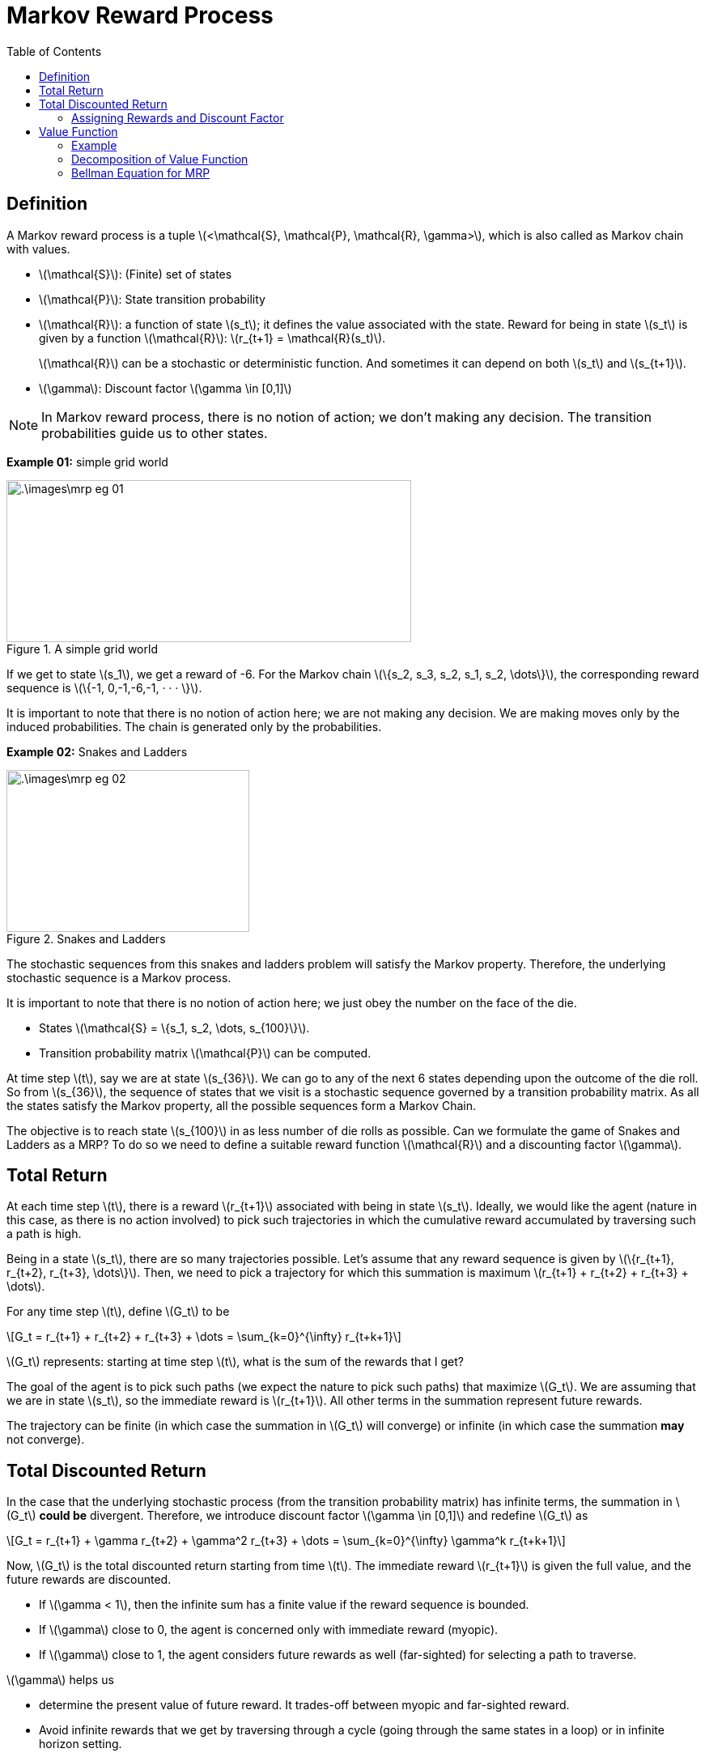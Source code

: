 = Markov Reward Process =
:doctype: book
:stem: latexmath
:eqnums:
:toc:

== Definition ==
A Markov reward process is a tuple stem:[<\mathcal{S}, \mathcal{P}, \mathcal{R}, \gamma>], which is also called as Markov chain with values.

* stem:[\mathcal{S}]: (Finite) set of states
* stem:[\mathcal{P}]: State transition probability
* stem:[\mathcal{R}]: a function of state stem:[s_t]; it defines the value associated with the state. Reward for being in state stem:[s_t] is given by a function stem:[\mathcal{R}]: stem:[r_{t+1} = \mathcal{R}(s_t)].
+
stem:[\mathcal{R}] can be a stochastic or deterministic function. And sometimes it can depend on both stem:[s_t] and stem:[s_{t+1}].

* stem:[\gamma]: Discount factor stem:[\gamma \in [0,1\]]

NOTE: In Markov reward process, there is no notion of action; we don't making any decision. The transition probabilities guide us to other states.

*Example 01:* simple grid world

.A simple grid world
image::.\images\mrp_eg_01.png[align='center',500, 200]

If we get to state stem:[s_1], we get a reward of -6. For the Markov chain stem:[\{s_2, s_3, s_2, s_1, s_2, \dots\}], the corresponding reward sequence is stem:[\{-1, 0,-1,-6,-1, · · · \}].

It is important to note that there is no notion of action here; we are not making any decision. We are making moves only by the induced probabilities. The chain is generated only by the probabilities.

*Example 02:* Snakes and Ladders

.Snakes and Ladders
image::.\images\mrp_eg_02.png[align='center',300, 200]

The stochastic sequences from this snakes and ladders problem will satisfy the Markov property. Therefore, the underlying stochastic sequence is a Markov process. 

It is important to note that there is no notion of action here; we just obey the number on the face of the die.

* States stem:[\mathcal{S} = \{s_1, s_2, \dots, s_{100}\}].
* Transition probability matrix stem:[\mathcal{P}] can be computed.

At time step stem:[t], say we are at state stem:[s_{36}]. We can go to any of the next 6 states depending upon the outcome of the die roll. So from stem:[s_{36}], the sequence of states that we visit is a stochastic sequence governed by a transition probability matrix. As all the states satisfy the Markov property, all the possible sequences form a Markov Chain.

The objective is to reach state stem:[s_{100}] in as less number of die rolls as possible. Can we formulate the game of Snakes and Ladders as a MRP? To do so we need to define a suitable reward function stem:[\mathcal{R}] and a discounting factor stem:[\gamma].

== Total Return ==

At each time step stem:[t], there is a reward stem:[r_{t+1}] associated with being in state stem:[s_t]. Ideally, we would like the agent (nature in this case, as there is no action involved) to pick such trajectories in which the cumulative reward accumulated by traversing such a path is high.

Being in a state stem:[s_t], there are so many trajectories possible. Let's assume that any reward sequence is given by stem:[\{r_{t+1}, r_{t+2}, r_{t+3}, \dots\}]. Then, we need to pick a trajectory for which this summation is maximum stem:[r_{t+1} + r_{t+2} + r_{t+3} + \dots].

For any time step stem:[t], define stem:[G_t] to be

[stem]
++++
G_t = r_{t+1} + r_{t+2} + r_{t+3} + \dots = \sum_{k=0}^{\infty} r_{t+k+1}
++++

stem:[G_t] represents: starting at time step stem:[t], what is the sum of the rewards that I get?

The goal of the agent is to pick such paths (we expect the nature to pick such paths) that maximize stem:[G_t]. We are assuming that we are in state stem:[s_t], so the immediate reward is stem:[r_{t+1}]. All other terms in the summation represent future rewards.

The trajectory can be finite (in which case the summation in stem:[G_t] will converge) or infinite (in which case the summation *may* not converge).

== Total Discounted Return ==

In the case that the underlying stochastic process (from the transition probability matrix) has infinite terms, the summation in stem:[G_t] *could be* divergent. Therefore, we introduce discount factor stem:[\gamma \in [0,1\]] and redefine stem:[G_t] as

[stem]
++++
G_t = r_{t+1} + \gamma r_{t+2} + \gamma^2 r_{t+3} + \dots = \sum_{k=0}^{\infty} \gamma^k r_{t+k+1}
++++

Now, stem:[G_t] is the total discounted return starting from time stem:[t]. The immediate reward stem:[r_{t+1}] is given the full value, and the future rewards are discounted.

* If stem:[\gamma < 1], then the infinite sum has a finite value if the reward sequence is bounded.

* If stem:[\gamma] close to 0, the agent is concerned only with immediate reward (myopic).

* If stem:[\gamma] close to 1, the agent considers future rewards as well (far-sighted) for selecting a path to traverse.

stem:[\gamma] helps us

* determine the present value of future reward. It trades-off between myopic and far-sighted reward.

* Avoid infinite rewards that we get by traversing through a cycle (going through the same states in a loop) or in infinite horizon setting.

In finite MDPs or MRPs, it is sometimes possible to use undiscounted reward (i.e., stem:[\gamma=1]) if all possible sequences terminate.

NOTE: Even if stem:[\gamma=0.9], the importance given to, say stem:[r_{t+10}], will become negligible. So, we don't worry about the future that is very far from now.

Being in state stem:[s_t], we may know stem:[r_{t+1}], but we never know about the future rewards. The future rewards stem:[\{r_{t+2}, r_{t+3}, \dots\}] can take any value. Their value depends on the state stem:[\{s_{t+1}, s_{t+2}, \dots\}] that we see respectively. Therefore, stem:[G_t] becomes a random variable at time stem:[t]. The value of stem:[G_t] depends on the realization of the rewards stem:[\{r_{t+2}, r_{t+3}, \dots\}] which in turn depends on the states stem:[\{s_{t+1}, s_{t+2}, \dots\}].

=== Assigning Rewards and Discount Factor ===
How can we assign rewards to each state so that our objective of reaching state stem:[s_{100}] in as less number of die rolls as possible is achieved?

We may think of giving a positive number reward to states that have ladder, but the sequence can go in a cyclic fashion and keep accumulating rewards. We can achieve a maximum cumulative rewards by traversing through the non-absorbing states again and again, without reaching the goal state. To avoid that, we give a negative number reward to (penalize) all the non-absorbing states, and then try to *maximize* the cumulative rewards. The best reward function in this case will be

[stem]
++++
\mathcal{R}(s) = \begin{cases}
-1 & \text{for } s \in \{s_1, \dots, s_{99}\} \\
0 & \text{if } s=s_{100} \\
\end{cases}
++++

For every non-absorbing state, we get a reward of -1. We keep accumulating -1 until we reach stem:[s_{100}]. We should pick a path that accumulates less (negative) rewards, which translates to reaching stem:[s_{100}] in as less number of die rolls as possible.

NOTE: The rewards can be any negative number, but for simplicity, we have considered -1. A reward of -1 also comes with a nice interpretation which is discussed below.

As all the possible sequences terminate (may be in few time steps or a large number of time steps), we can set stem:[\gamma=1] for this problem.

CAUTION: Don't think we should penalize more for states with snakes and less for states with ladders. The snakes and ladders just alter the probability of going to other states from the current state. We cannot differentiate between being in state stem:[s_{28}] versus in stem:[s_{17}]; it is not better to be in stem:[s_{28}] than stem:[s_{17}]. Because at any point, we may come back or go forward. So, we cannot claim stem:[s_{28}] to be better than stem:[s_{17}].

The underlying probabilities governed by the transition matrix take us to various states. The snakes and ladders is the special case of the simple grid world example.

== Value Function ==
In the snakes and ladders example, are all the intermediate states equally 'valuable' just because they have equal reward? We get a reward of -1 for both stem:[s_2] and stem:[s_{99}]. But are they both equally valuable? We prefer to be in state stem:[s_{99}] than state stem:[s_2]. Therefore, state stem:[s_{99}] is more *valuable* than state stem:[s_2] because we can reach stem:[s_{100}] in relatively fewer die rolls from stem:[s_{99}] than from stem:[s_2], on an average. 

*Reward* is just a number that we get by being in the state, but we can also define the *value* of being in the state.

The value function stem:[V(s)] gives the long-term value of state stem:[s \in \mathcal{S}]

[stem]
++++
V(s) = \mathbb{E}(G_t \, | \, S_t = s) = \mathbb{E} \left( \sum_{k=0}^{\infty} \gamma^k r_{t+k+1} \, | \, S_t = s \right)
++++

At time step stem:[t], we are in state stem:[s]. From here, there are so many possible sequences to reach the goal state. In the snakes and ladders example, every sequence ends as we reach the goal state. In general cases, we may have to wait for an infinite amount of time for the sequence to end. In either cases, the summation converges and each such sequence has a cumulative reward stem:[G_t]. The value for being in state stem:[s_t] is the average of all those stem:[G_t]'s.

Value function stem:[V(s)] determines the value of being in state stem:[s]. It measures the potential future rewards we may get from being in state stem:[s].

stem:[V(s)] is independent of time stem:[t]; it doesn't matter when we reach a state, the value of the state always remains the same.

=== Example ===
Consider the following MRP. Assume stem:[\gamma=1] and the goal state is stem:[s_8]. We are in state stem:[s_1]. What is the value of being in state stem:[s_1]?

.Value function computation example
image::.\images\value_func_01.png[align='center',400, 300]

There are four possible sequences from stem:[s_1] to stem:[s_4]. The sequences are:

* stem:[\{s_1, s_2, s_4, s_8\}] with a cumulative reward of 8. Probability of taking this sequence is stem:[0.6 * 0.3  = 0.18].
* stem:[\{s_1, s_2, s_5, s_8\}] with a cumulative reward of 9. Probability of this sequence is stem:[0.6 * 0.7 = 0.42].
* stem:[\{s_1, s_3, s_6, s_8\}] with a cumulative reward of 15. Probability of this sequence is stem:[0.4 * 0.8 = 0.32].
* stem:[\{s_1, s_3, s_7, s_8\}] with a cumulative reward of 13. Probability of this sequence is stem:[0.4 * 0.2 = 0.08].

Therefore, stem:[V(s_1) = 0.18 * 8 + 0.42 * 9 + 0.32 * 15 + 0.08 * 13 = 11.06]. As per the formula, we get

[stem]
++++
\begin{align*}
V(s_1) & = \mathbb{E} \left( \sum_{k=0}^{\infty} \gamma^k r_{t+k+1} \, | \, S_t = s_1 \right) \\
& =  \sum_{k=0}^3 \mathbb{E} \left( \gamma^k r_{t+k+1} \, | \, S_t = s_1 \right) = \sum_{k=0}^3 \gamma^k  \mathbb{E} \left( r_{t+k+1} \, | \, S_t = s_1 \right)\\
& = \mathbb{E} \left( r_{t+1} \, | \, S_t = s_1 \right) + \gamma \mathbb{E} \left( r_{t+2} \, | \, S_t = s_1 \right) + \gamma^2 \mathbb{E} \left( r_{t+3} \, | \, S_t = s_1 \right) + \gamma^3 \mathbb{E} \left( r_{t+4} \, | \, S_t = s_1 \right)\\
\end{align*}
++++

where

* stem:[\mathbb{E} \left( r_{t+1} \, | \, S_t = s_1 \right) = r_{t+1} = -1]
* stem:[\mathbb{E} \left( r_{t+2} \, | \, S_t = s_1 \right) = P(S_{t+1} = s_2 \, | \, S_t = s_1) * \mathcal{R}(s_2) + P(S_{t+1} = s_3 \, | \, S_t = s_1) * \mathcal{R}(s_3) = 0.6 * 1 + 0.4 * 3 = 1.8]
* stem:[\mathbb{E} \left( r_{t+3} \, | \, S_t = s_1 \right)] is given by
+
[stem]
++++
\begin{align*}
& P(S_{t+1} = s_2 \cap  S_{t+2} = s_4 \, | \, S_t = s_1) * \mathcal{R}(s_4) \\
& + P(S_{t+1} = s_2 \cap  S_{t+2} = s_5 \, | \, S_t = s_1) * \mathcal{R}(s_5) \\
& +  P(S_{t+1} = s_3 \cap  S_{t+2} = s_6 \, | \, S_t = s_1) * \mathcal{R}(s_6) \\
& +  P(S_{t+1} = s_3 \cap  S_{t+2} = s_7 \, | \, S_t = s_1) * \mathcal{R}(s_7) = 4.26 \\
\end{align*}
++++

* Similarly, we can compute stem:[\mathbb{E} \left( r_{t+4} \, | \, S_t = s_1 \right)] which turns out to be 6.

Therefore, stem:[V(s_1) = -1 + 1.8 + 4.26 + 6 = 11.06].

Similarly, we can calculate stem:[V(s_2) = 0.3 * 9 + 0.7 * 10 = 9.7]

* stem:[V(s_3) = 0.8 * 16 + 0.2 * 14 = 15.6]
* stem:[V(s_4) = 8; V(s_5)= 9; V(s_6) = 13; V(s_7) = 11] and stem:[V(s_8) = 6].

How can we calculate the value for every state if there was a large number of states? How can we evaluate the value for large MRPs? The above process becomes tedious. So, we can simplify this by decomposing the value function.

=== Decomposition of Value Function ===

Let stem:[s] and stem:[s'] be successor states at time steps stem:[t] and stem:[t+1], the value function can be decomposed into sum of two parts:

* Immediate reward stem:[r_{t+1}]
* Discounted value of next state stem:[s'] (i.e., stem:[\gamma V(s')])

[stem]
++++
\begin{align*}
V(s) = \mathbb{E}(G_t \, | \, S_t = s) & = \mathbb{E} \left( \sum_{k=0}^{\infty} \gamma^k r_{t+k+1} \, | \, S_t = s \right) \\

& = \mathbb{E} \left( r_{t+1} + \gamma V(s') \, | \, S_t = s \right)
\end{align*}
++++

For example, consider the following MRP:

.Value function computation example
image::.\images\value_func_02.png[align='center',200, 200]

[stem]
++++
V(s) = \mathcal{R}(s) + \gamma \left[  \mathcal{P}_{ss'_a} V(s_a') + \mathcal{P}_{ss'_b} V(s_b') \mathcal{P}_{ss'_c} V(s_c') + \mathcal{P}_{ss'_d} V(s_d') \right]
++++

Proof for the decomposition of value function:

.Proof for the decomposition of value function
image::.\images\value_func_decomp.png[align='center', 600, 300]

In the 4th equation, we take the probability of transitioning from stem:[s] to stem:[s'], then assume that we reached state stem:[s'].

Consider example 01:

.Value function computation example
image::.\images\value_func_01.png[align='center',400, 300]

Now we know that stem:[V(s_1) = \mathbb{E}(r_{t+1} + \gamma V(s') \, | \, S_t = s_1)]. It depends on the value of the future states, i.e., stem:[s_2] or stem:[s_3]. The value of states stem:[s_2] or stem:[s_3] in turn depend on their future states. So, it will be easier to traverse backward.

* stem:[V(s_8) = 6]
* stem:[V(s_4) = 8; V(s_5) =9; V(s_6) = 13; V(s_7)=11]
* stem:[V(s_2) = 1 + \gamma \left(0.3 * V(s_4) + 0.7 * V(s_5) \right) = 1+ (0.3 * 8 + 0.7 * 9) = 9.7]
* stem:[V(s_3) = 3 + \gamma \left(0.8 * V(s_6) + 0.2 * V(s_7) \right) = 3+ (0.8 * 13 + 0.2 * 11) = 15.6]
* stem:[V(s_1) = -1 + \gamma \left(0.6 * V(s_2) + 0.4 * V(s_3) \right) = -1 + (0.6 * 9.7 + 0.4 * 15.6) = 11.06]

Now the computation is easier and straight-forward.

=== Bellman Equation for MRP ===

We know that the value of a state is
[stem]
++++
V(s) = \mathbb{E} \left( r_{t+1} + \gamma V(s_{t+1}) \, | \, S_t = s \right)
++++

For any stem:[s' \in \mathcal{S}] a successor state of stem:[s] with transition probability stem:[\mathcal{P}_{ss'}], we can rewrite the above equation as (using the definition of expectation):

[stem]
++++
\begin{align*}
V(s) & = \mathbb{E} \left( r_{t+1} \, | \, S_t = s \right) + \gamma \mathbb{E} \left( V(s_{t+1}) \, | \, S_t = s \right) \\
& = \mathbb{E} \left( r_{t+1} \, | \, S_t = s \right) + \gamma \sum_{s' \in \mathcal{S}} \mathcal{P}_{ss'} V(s') 
\end{align*}
++++

This is the Bellman Equation for value functions.

NOTE: If stem:[r_{t+1}] is deterministic, it will be just stem:[r_{t+1}]. If the reward is stochastic, then we consider the expected reward that we get at state stem:[s].

*Bellman Equation in Matrix Form:*

Let stem:[\mathcal{S} = \{1,2,\dots, n\}] (Finite States) and stem:[\mathcal{P}] be known. Then we can write the Bellman equation as

[stem]
++++
\begin{bmatrix}
V(1) \\
V(2) \\
\vdots \\
V(n)
\end{bmatrix} = \begin{bmatrix}
\mathcal{R}(1) \\
\mathcal{R}(2) \\
\vdots \\
\mathcal{R}(n)
\end{bmatrix} + \gamma

\begin{bmatrix}
\mathcal{P}_{11} & \mathcal{P}_{12} & \dots & \mathcal{P}_{1n} \\
\mathcal{P}_{21} & \mathcal{P}_{22} & \dots & \mathcal{P}_{2n} \\
\vdots & \vdots & \dots & \vdots \\
\mathcal{P}_{n1} & \mathcal{P}_{n2} & \dots & \mathcal{P}_{nn} \\
\end{bmatrix}
\begin{bmatrix}
V(1) \\
V(2) \\
\vdots \\
V(n)
\end{bmatrix}
++++

Which can be written as stem:[\mathbf{V} = \mathbf{R} + \gamma \mathbf{PV}]. Solving for stem:[\mathbf{V}], we get

[stem]
++++
\mathbf{V} = (\mathbf{I} - \gamma \mathbf{P})^{-1} \mathbf{R}
++++

The discount factor should be stem:[\gamma < 1] for the inverse to exist.

For the snakes and ladders problem, as we know the rewards for all the states and the transition state probabilities, we can now easily compute the value of every state in such a large MRP using the matrix form of the Bellman Equation.

For the reward function that we considered (-1 for non-absorbing states and 0 for the goal state), and with stem:[\gamma=1], the (absolute value of the) value function computed for a particular state provides the expected number of plays to reach the goal state stem:[s_{100}] from that state. We get this interpretation only if we have the reward of -1 for every non-absorbing state.



